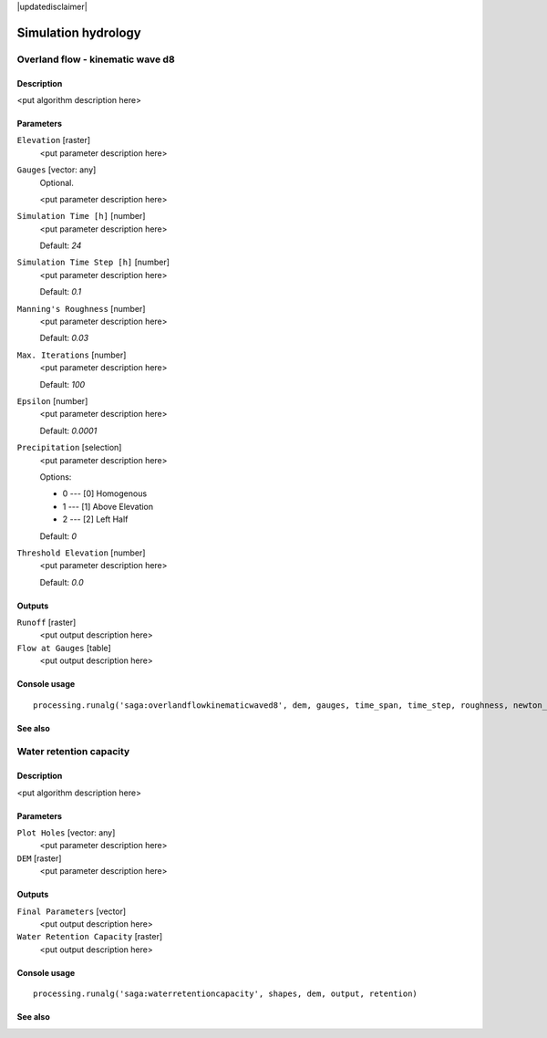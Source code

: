 |updatedisclaimer|

Simulation hydrology
====================

Overland flow - kinematic wave d8
---------------------------------

Description
...........

<put algorithm description here>

Parameters
..........

``Elevation`` [raster]
  <put parameter description here>

``Gauges`` [vector: any]
  Optional.

  <put parameter description here>

``Simulation Time [h]`` [number]
  <put parameter description here>

  Default: *24*

``Simulation Time Step [h]`` [number]
  <put parameter description here>

  Default: *0.1*

``Manning's Roughness`` [number]
  <put parameter description here>

  Default: *0.03*

``Max. Iterations`` [number]
  <put parameter description here>

  Default: *100*

``Epsilon`` [number]
  <put parameter description here>

  Default: *0.0001*

``Precipitation`` [selection]
  <put parameter description here>

  Options:

  * 0 --- [0] Homogenous
  * 1 --- [1] Above Elevation
  * 2 --- [2] Left Half

  Default: *0*

``Threshold Elevation`` [number]
  <put parameter description here>

  Default: *0.0*

Outputs
.......

``Runoff`` [raster]
  <put output description here>

``Flow at Gauges`` [table]
  <put output description here>

Console usage
.............

::

  processing.runalg('saga:overlandflowkinematicwaved8', dem, gauges, time_span, time_step, roughness, newton_maxiter, newton_epsilon, precip, threshold, flow, gauges_flow)

See also
........

Water retention capacity
------------------------

Description
...........

<put algorithm description here>

Parameters
..........

``Plot Holes`` [vector: any]
  <put parameter description here>

``DEM`` [raster]
  <put parameter description here>

Outputs
.......

``Final Parameters`` [vector]
  <put output description here>

``Water Retention Capacity`` [raster]
  <put output description here>

Console usage
.............

::

  processing.runalg('saga:waterretentioncapacity', shapes, dem, output, retention)

See also
........

